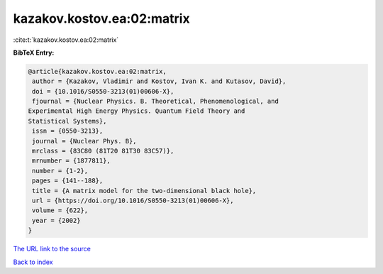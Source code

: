 kazakov.kostov.ea:02:matrix
===========================

:cite:t:`kazakov.kostov.ea:02:matrix`

**BibTeX Entry:**

.. code-block:: bibtex

   @article{kazakov.kostov.ea:02:matrix,
    author = {Kazakov, Vladimir and Kostov, Ivan K. and Kutasov, David},
    doi = {10.1016/S0550-3213(01)00606-X},
    fjournal = {Nuclear Physics. B. Theoretical, Phenomenological, and
   Experimental High Energy Physics. Quantum Field Theory and
   Statistical Systems},
    issn = {0550-3213},
    journal = {Nuclear Phys. B},
    mrclass = {83C80 (81T20 81T30 83C57)},
    mrnumber = {1877811},
    number = {1-2},
    pages = {141--188},
    title = {A matrix model for the two-dimensional black hole},
    url = {https://doi.org/10.1016/S0550-3213(01)00606-X},
    volume = {622},
    year = {2002}
   }
`The URL link to the source <ttps://doi.org/10.1016/S0550-3213(01)00606-X}>`_


`Back to index <../By-Cite-Keys.html>`_
